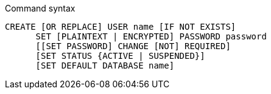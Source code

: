 .Command syntax
[source]
-----
CREATE [OR REPLACE] USER name [IF NOT EXISTS]
      SET [PLAINTEXT | ENCRYPTED] PASSWORD password
      [[SET PASSWORD] CHANGE [NOT] REQUIRED]
      [SET STATUS {ACTIVE | SUSPENDED}]
      [SET DEFAULT DATABASE name]
-----
